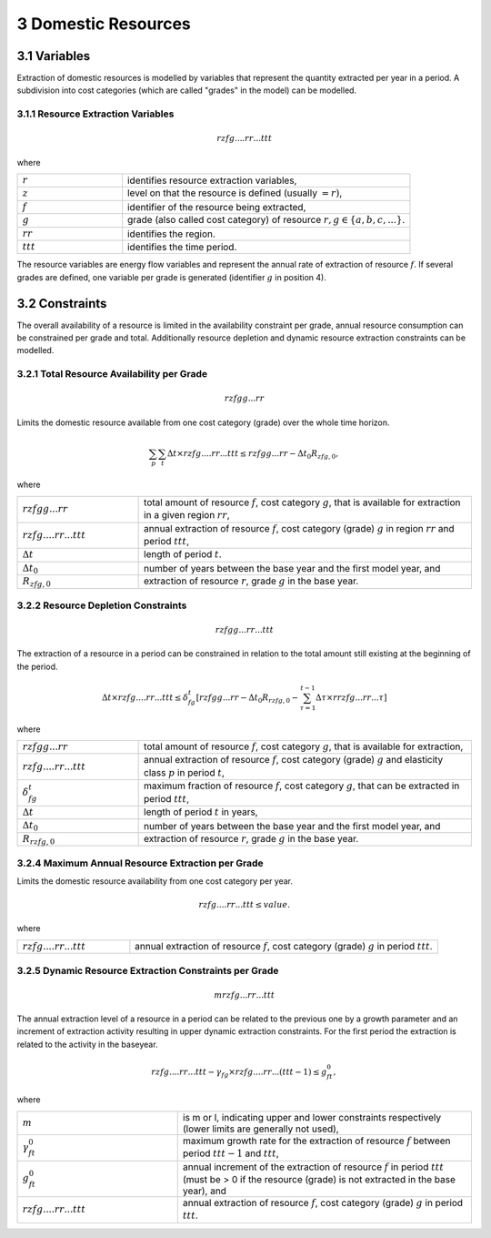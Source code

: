 3 Domestic Resources 
====
3.1 	Variables
----
Extraction of domestic resources is modelled by variables that represent the quantity extracted per year in a period. A subdivision into cost categories (which are called "grades" in the model) can be modelled.

3.1.1 	Resource Extraction  Variables
~~~~~~~~~~~~~~~~~
.. math::
   rzfg....rr...ttt

where

.. list-table:: 
   :widths: 40 110
   :header-rows: 0

   * - :math:`r`
     - identifies resource extraction variables,
   * - :math:`z`
     - level on that the resource is defined (usually :math:`= r)`,
   * - :math:`f`
     - identifier of the resource being extracted,
   * - :math:`g`
     - grade (also called cost category) of resource :math:`r, g \in \{a, b, c, ...\}`.
   * - :math:`rr`
     - identifies the region.
   * - :math:`ttt`
     - identifies the time period.

The resource variables are energy flow variables and represent the annual rate of extraction of resource :math:`f`. If several grades are defined, one variable per grade is generated (identifier :math:`g` in position 4). 

3.2 	Constraints
----
The overall availability of a resource is limited in the availability constraint per grade, annual resource consumption can be constrained per grade and total. Additionally resource depletion and dynamic resource extraction constraints can be modelled.


3.2.1 	Total Resource Availability per Grade
~~~~~~~~~~~~~~~~~

.. math::
   rzfgg...rr

Limits the domestic resource available from one cost category (grade) over the whole time horizon.

.. math::
   \sum_p\sum_t\Delta t\times rzfg....rr...ttt \leq rzfgg...rr - \Delta t_0R_{zfg,0},

where

.. list-table:: 
   :widths: 40 110
   :header-rows: 0

   * - :math:`rzfgg...rr`
     - total amount of resource :math:`f`, cost category :math:`g`, that is available for extraction in a given region :math:`rr`,
   * - :math:`rzfg....rr...ttt`
     - annual extraction of resource :math:`f`, cost category (grade) :math:`g`  in region :math:`rr` and period :math:`ttt`,
   * - :math:`\Delta t`
     - length of period :math:`t`.
   * - :math:`\Delta t_0`
     - number of years between the base year and the first model year, and 
   * - :math:`R_{zfg,0}`
     - extraction of resource :math:`r`, grade :math:`g` in the base year.


3.2.2 	Resource Depletion  Constraints
~~~~~~~~~~~~~~~~~

.. math::
   rzfgg...rr...ttt
 
The extraction of a resource in a period can be constrained  in relation to the total amount still existing at the beginning of the period. 

.. math::
   \Delta t \times rzfg....rr...ttt \leq \delta_{fg}^t \left [rzfgg...rr - \Delta t_0R_{rzfg,0} - \sum_{\tau=1}^{t-1} \Delta\tau\times rrzfg...rr...\tau \right ]

where

.. list-table:: 
   :widths: 40 110
   :header-rows: 0

   * - :math:`rzfgg...rr`
     - total amount of resource :math:`f`, cost category :math:`g`, that is available for extraction,
   * - :math:`rzfg....rr...ttt`
     - annual extraction of resource :math:`f`, cost category (grade) :math:`g` and elasticity class :math:`p` in period :math:`t`,
   * - :math:`\delta_{fg}^t`
     - maximum fraction of resource :math:`f`, cost category :math:`g`, that can be extracted in period :math:`ttt`,
   * - :math:`\Delta t`
     - length of period :math:`t` in years,
   * - :math:`\Delta t_0`
     - number of years between the base year and the first model year, and
   * - :math:`R_{rzfg,0}`
     - extraction of resource :math:`r`, grade :math:`g` in the base year.


3.2.4 	Maximum Annual Resource Extraction per Grade
~~~~~~~~~~~~~~~~~

Limits the domestic resource availability from one cost category per year.

.. math::
   rzfg....rr...ttt \leq value.

where

.. list-table:: 
   :widths: 40 110
   :header-rows: 0

   * - :math:`rzfg....rr...ttt`
     - annual extraction of resource :math:`f`, cost category (grade) :math:`g` in period :math:`ttt`.

.. _upperdynamicREC:

3.2.5 	Dynamic Resource Extraction Constraints per Grade
~~~~~~~~~~~~~~~~~

.. math::
   mrzfg...rr...ttt
 
The annual extraction level of a resource in a period can be related to the previous one by a growth parameter and an increment of extraction activity resulting in upper dynamic extraction constraints. For the first period the extraction is related to the activity in the baseyear.
 
.. math::
   rzfg....rr...ttt - \gamma_fg \times rzfg....rr...(ttt-1) \leq g_{ft}^0,
 
where

.. list-table:: 
   :widths: 60 110
   :header-rows: 0

   * - :math:`m`
     - is m or l, indicating upper and lower constraints respectively (lower limits are generally not used),
   * - :math:`\gamma_{ft}^0`
     - maximum growth rate for the extraction of resource :math:`f` between period :math:`ttt − 1` and :math:`ttt`,
   * - :math:`g_{ft}^0`
     - annual increment of the extraction of resource :math:`f` in period :math:`ttt` (must be > 0 if the resource (grade) is not extracted in the base year), and
   * - :math:`rzfg....rr...ttt`
     - annual extraction of resource :math:`f`, cost category (grade) :math:`g` in period :math:`ttt`.
